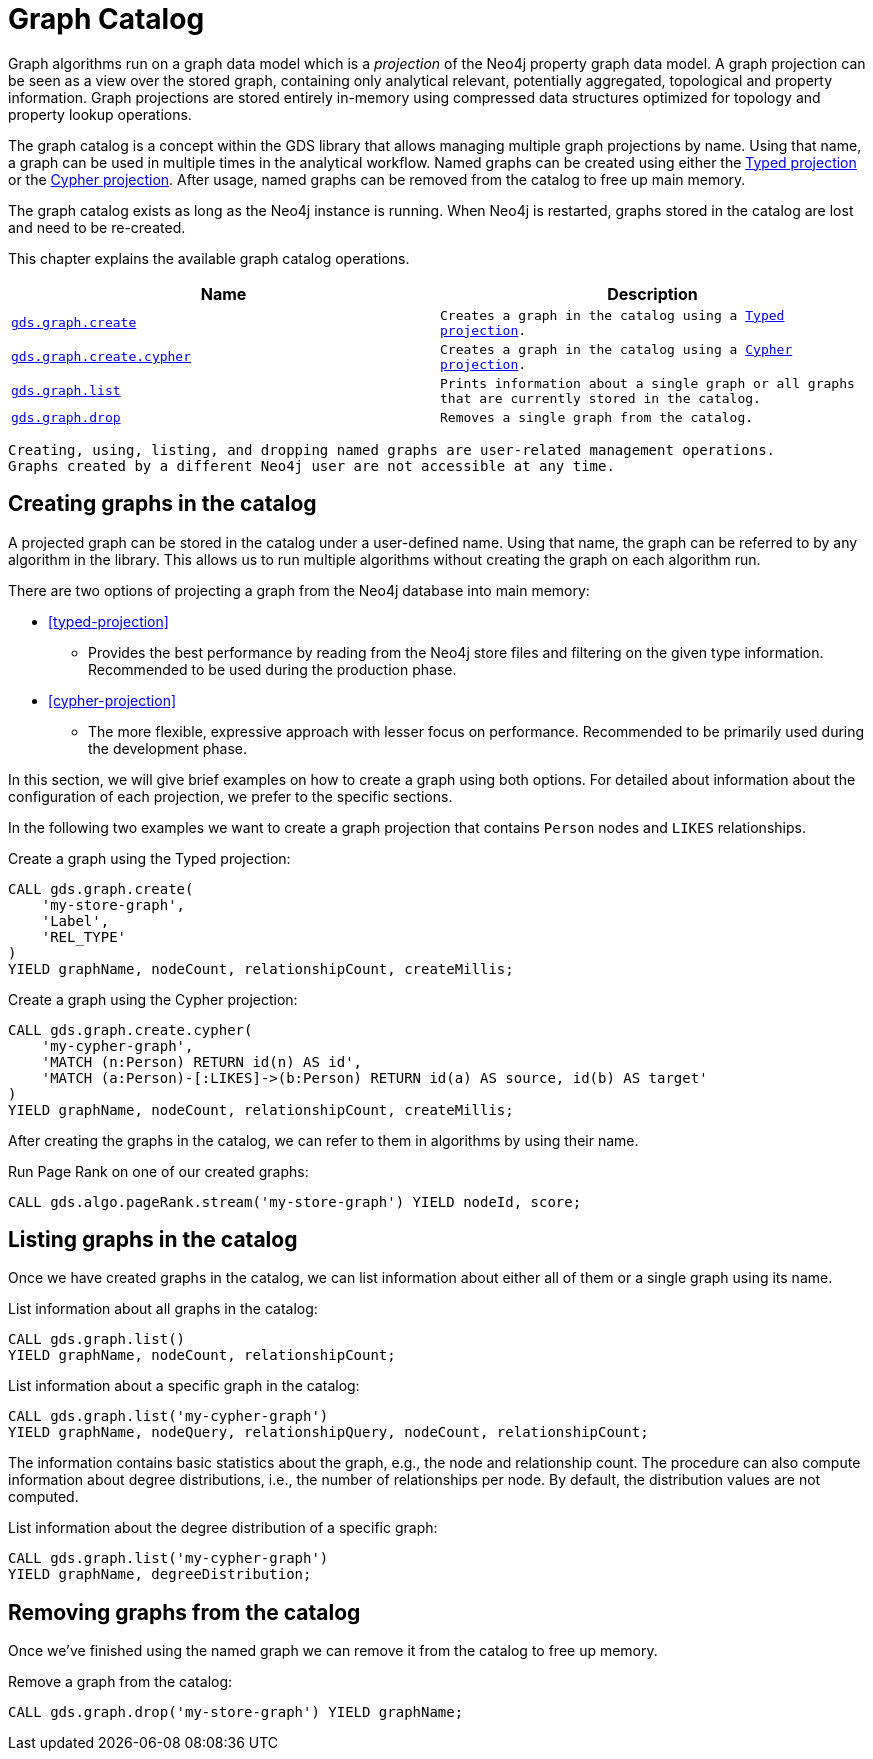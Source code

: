 [[graph-catalog-ops]]
= Graph Catalog

Graph algorithms run on a graph data model which is a _projection_ of the Neo4j property graph data model.
A graph projection can be seen as a view over the stored graph, containing only analytical relevant, potentially aggregated, topological and property information.
Graph projections are stored entirely in-memory using compressed data structures optimized for topology and property lookup operations.

The graph catalog is a concept within the GDS library that allows managing multiple graph projections by name.
Using that name, a graph can be used in multiple times in the analytical workflow.
Named graphs can be created using either the <<typed-projection, Typed projection>> or the <<cypher-projection, Cypher projection>>.
After usage, named graphs can be removed from the catalog to free up main memory.

The graph catalog exists as long as the Neo4j instance is running.
When Neo4j is restarted, graphs stored in the catalog are lost and need to be re-created.

This chapter explains the available graph catalog operations.

[[table-proc]]
[opts=header,cols="1m,1m"]
|===
| Name                                              | Description
| <<catalog-graph-create, gds.graph.create>>        | Creates a graph in the catalog using a <<typed-projection, Typed projection>>.
| <<catalog-graph-create, gds.graph.create.cypher>> | Creates a graph in the catalog using a <<cypher-projection, Cypher projection>>.
| <<catalog-graph-list, gds.graph.list>>            | Prints information about a single graph or all graphs that are currently stored in the catalog.
| <<catalog-graph-drop, gds.graph.drop>>            | Removes a single graph from the catalog.
|===

[NOTE]
----
Creating, using, listing, and dropping named graphs are user-related management operations.
Graphs created by a different Neo4j user are not accessible at any time.
----


[[catalog-graph-create]]
== Creating graphs in the catalog

A projected graph can be stored in the catalog under a user-defined name.
Using that name, the graph can be referred to by any algorithm in the library.
This allows us to run multiple algorithms without creating the graph on each algorithm run.

There are two options of projecting a graph from the Neo4j database into main memory:

* <<typed-projection>>
** Provides the best performance by reading from the Neo4j store files and filtering on the given type information.
   Recommended to be used during the production phase.
* <<cypher-projection>>
** The more flexible, expressive approach with lesser focus on performance.
   Recommended to be primarily used during the development phase.

In this section, we will give brief examples on how to create a graph using both options.
For detailed about information about the configuration of each projection, we prefer to the specific sections.

In the following two examples we want to create a graph projection that contains `Person` nodes and `LIKES` relationships.

.Create a graph using the Typed projection:
[source,cypher]
----
CALL gds.graph.create(
    'my-store-graph',
    'Label',
    'REL_TYPE'
)
YIELD graphName, nodeCount, relationshipCount, createMillis;
----

.Create a graph using the Cypher projection:
[source,cypher]
----
CALL gds.graph.create.cypher(
    'my-cypher-graph',
    'MATCH (n:Person) RETURN id(n) AS id',
    'MATCH (a:Person)-[:LIKES]->(b:Person) RETURN id(a) AS source, id(b) AS target'
)
YIELD graphName, nodeCount, relationshipCount, createMillis;
----

After creating the graphs in the catalog, we can refer to them in algorithms by using their name.

.Run Page Rank on one of our created graphs:
[source,cypher]
----
CALL gds.algo.pageRank.stream('my-store-graph') YIELD nodeId, score;
----


[[catalog-graph-list]]
== Listing graphs in the catalog

Once we have created graphs in the catalog, we can list information about either all of them or a single graph using its name.

.List information about all graphs in the catalog:
[source,cypher]
----
CALL gds.graph.list()
YIELD graphName, nodeCount, relationshipCount;
----

.List information about a specific graph in the catalog:
[source,cypher]
----
CALL gds.graph.list('my-cypher-graph')
YIELD graphName, nodeQuery, relationshipQuery, nodeCount, relationshipCount;
----

The information contains basic statistics about the graph, e.g., the node and relationship count.
The procedure can also compute information about degree distributions, i.e., the number of relationships per node.
By default, the distribution values are not computed.

.List information about the degree distribution of a specific graph:
[source,cypher]
----
CALL gds.graph.list('my-cypher-graph')
YIELD graphName, degreeDistribution;
----


[[catalog-graph-drop]]
== Removing graphs from the catalog

Once we've finished using the named graph we can remove it from the catalog to free up memory.

.Remove a graph from the catalog:
[source,cypher]
----
CALL gds.graph.drop('my-store-graph') YIELD graphName;
----


